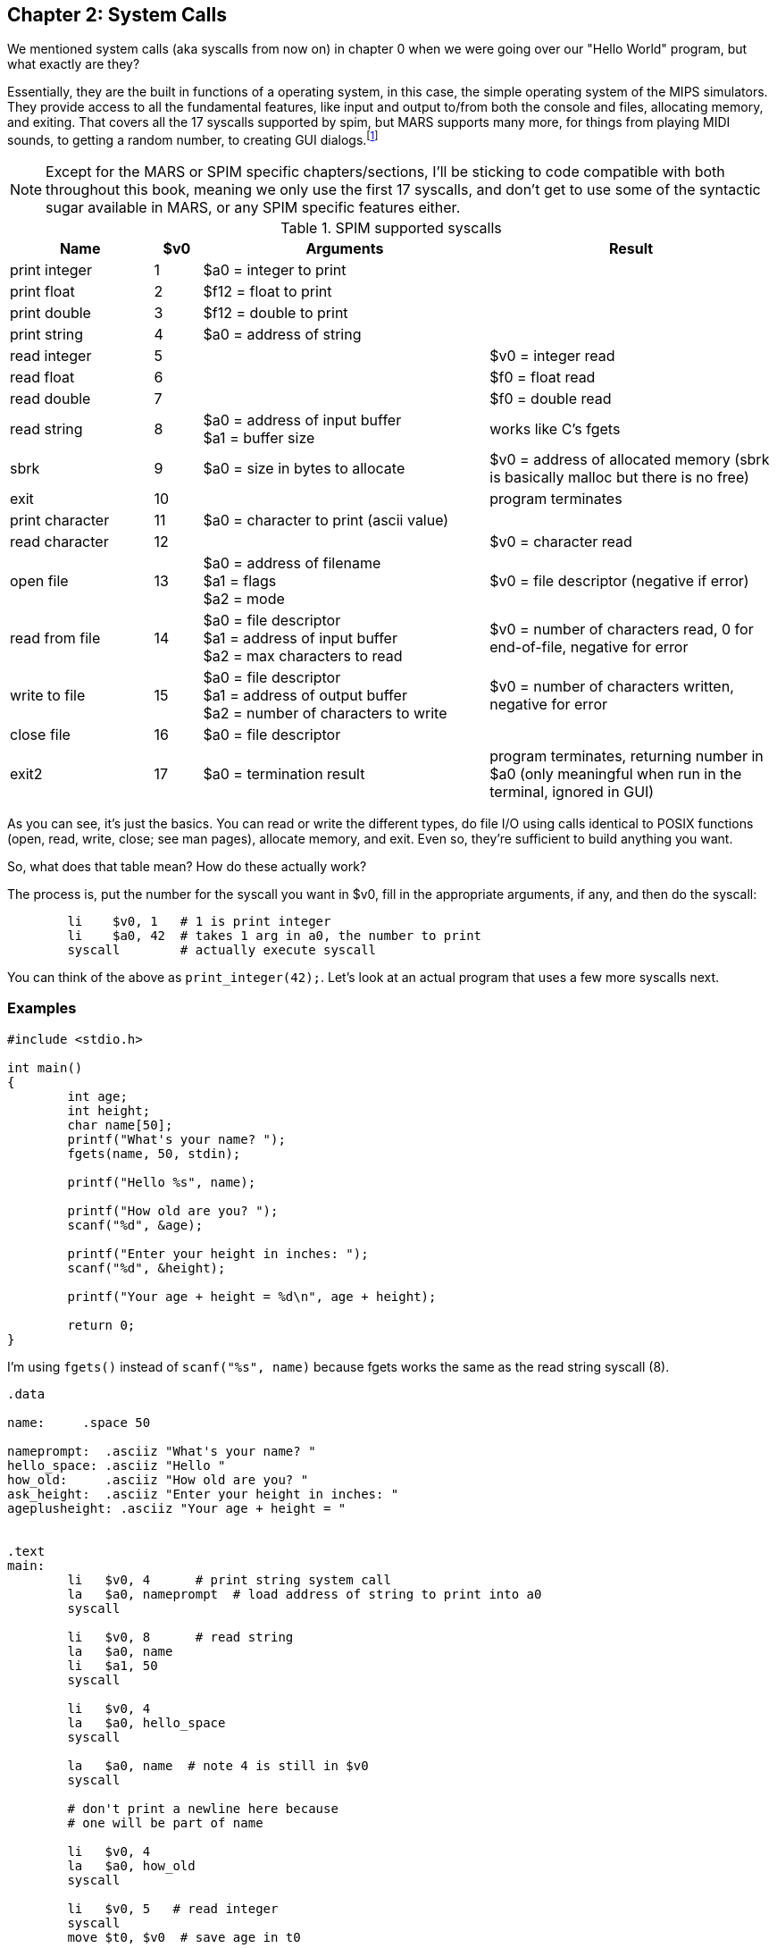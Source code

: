 :mars_syscalls: footnote:[https://courses.missouristate.edu/KenVollmar/mars/Help/SyscallHelp.html]

== Chapter 2: System Calls

We mentioned system calls (aka syscalls from now on) in chapter 0 when we were
going over our "Hello World" program, but what exactly are they?

Essentially, they are the built in functions of a operating system, in this case,
the simple operating system of the MIPS simulators.  They provide access to all the
fundamental features, like input and output to/from both the console and files,
allocating memory, and exiting.  That covers all the 17 syscalls supported by spim,
but MARS supports many more, for things from playing MIDI sounds, to getting a random
number, to creating GUI dialogs.{mars_syscalls}

NOTE: Except for the MARS or SPIM specific chapters/sections, I'll be sticking to code
compatible with both throughout this book, meaning we only use the first 17 syscalls,
and don't get to use some of the syntactic sugar available in MARS, or any SPIM
specific features either.

.SPIM supported syscalls
[cols="3,1,6,6"]
|===
| Name | $v0 | Arguments | Result

| print integer | 1 | $a0 = integer to print |

| print float | 2 | $f12 = float to print |

| print double | 3 | $f12 = double to print |

| print string | 4 | $a0 = address of string |

| read integer | 5 | | $v0 = integer read

| read float | 6 | |$f0 = float read

| read double | 7 | | $f0 = double read

| read string | 8 | $a0 = address of input buffer +
$a1 = buffer size | works like C's fgets

| sbrk | 9 | $a0 = size in bytes to allocate | $v0 = address of allocated memory (sbrk is basically malloc but there is no free)

| exit | 10 | | program terminates

| print character | 11 | $a0 = character to print (ascii value) |

| read character | 12 | | $v0 = character read

| open file | 13 | $a0 = address of filename +
$a1 = flags +
$a2 = mode | $v0 = file descriptor (negative if error)

| read from file | 14 | $a0 = file descriptor +
$a1 = address of input buffer +
$a2 = max characters to read | $v0 = number of characters read, 0 for end-of-file, negative for error

| write to file | 15 | $a0 = file descriptor +
$a1 = address of output buffer +
$a2 = number of characters to write | $v0 = number of characters written, negative for error

| close file | 16 | $a0 = file descriptor |

| exit2 | 17 | $a0 = termination result | program terminates, returning number in $a0 (only meaningful when run in the terminal, ignored in GUI)

|===

As you can see, it's just the basics.  You can read or write the different types,
do file I/O using calls identical to POSIX functions (open, read, write, close;
see man pages), allocate memory, and exit.  Even so, they're sufficient to build
anything you want.

So, what does that table mean?  How do these actually work?

The process is, put the number for the syscall you want in $v0, fill in the appropriate
arguments, if any, and then do the syscall:

[source,mips,linenums]
----
	li    $v0, 1   # 1 is print integer
	li    $a0, 42  # takes 1 arg in a0, the number to print
	syscall        # actually execute syscall
----

You can think of the above as `print_integer(42);`.  Let's look at an actual
program that uses a few more syscalls next.

=== Examples

[source,c,linenums]
----
#include <stdio.h>

int main()
{
	int age;
	int height;
	char name[50];
	printf("What's your name? ");
	fgets(name, 50, stdin);

	printf("Hello %s", name);

	printf("How old are you? ");
	scanf("%d", &age);

	printf("Enter your height in inches: ");
	scanf("%d", &height);

	printf("Your age + height = %d\n", age + height);

	return 0;
}
----

I'm using `fgets()` instead of `scanf("%s", name)` because fgets works the same as the
read string syscall (8).

[source,mips,linenums]
----
.data

name:     .space 50

nameprompt:  .asciiz "What's your name? "
hello_space: .asciiz "Hello "
how_old:     .asciiz "How old are you? "
ask_height:  .asciiz "Enter your height in inches: "
ageplusheight: .asciiz "Your age + height = "


.text
main:
	li   $v0, 4      # print string system call
	la   $a0, nameprompt  # load address of string to print into a0
	syscall

	li   $v0, 8      # read string
	la   $a0, name
	li   $a1, 50
	syscall

	li   $v0, 4
	la   $a0, hello_space
	syscall

	la   $a0, name  # note 4 is still in $v0
	syscall

	# don't print a newline here because
	# one will be part of name

	li   $v0, 4
	la   $a0, how_old
	syscall

	li   $v0, 5   # read integer
	syscall
	move $t0, $v0  # save age in t0

	li   $v0, 4
	la   $a0, ask_height
	syscall

	li   $v0, 5   # read integer
	syscall
	add  $t0, $t0, $v0 # t0 += height


	li   $v0, 4
	la   $a0, ageplusheight
	syscall

	li   $v0, 1  # print int
	move $a0, $t0  # a0 = age + height
	syscall
	
	# print newline
	li   $v0, 11   # print char
	li   $a0, 10   # ascii value of '\n'
	syscall


	li   $v0, 10     # exit syscall
	syscall
----

There a few things to note from the example.

We don't declare global variables for age or height.  We could, but there's no reason
to since we have to have them in registers to do the addition anyway.  So we just
copy/save height to $t0 so we can use $v0 for overwrite $v0 for 2 more syscalls,
then add age to t0.

This is generally how it works.  Use registers for local variables unless
required to do otherwise.  We'll cover more about register use when we
cover the MIPS calling convention.

Another thing is when we print their name, we don't put 4 in $v0 again because it
is still/already 4 from the lines above.  Unless the syscall says it writes to $v0
you can assume it is unmodified.

Lastly, many people will declare a string `"\n"` and use print string to print a newline,
but it's easier to just use the print char syscall as we do just before exiting.



